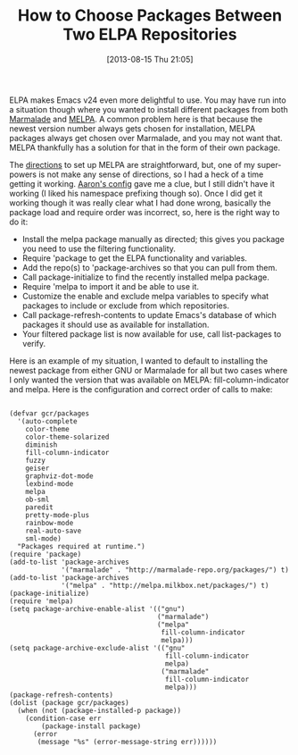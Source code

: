 #+POSTID: 8012
#+DATE: [2013-08-15 Thu 21:05]
#+OPTIONS: toc:nil num:nil todo:nil pri:nil tags:nil ^:nil TeX:nil
#+CATEGORY: Article
#+TAGS: Emacs, Ide, Lisp, Programming, Programming Language, elisp
#+TITLE: How to Choose Packages Between Two ELPA Repositories

ELPA makes Emacs v24 even more delightful to use. You may have run into a situation though where you wanted to install different packages from both [[http://marmalade-repo.org/][Marmalade]] and [[http://melpa.milkbox.net/][MELPA]]. A common problem here is that because the newest version number always gets chosen for installation, MELPA packages always get chosen over Marmalade, and you may not want that. MELPA thankfully has a solution for that in the form of their own package. 

The [[http://melpa.milkbox.net/#installing][directions]] to set up MELPA are straightforward, but, one of my super-powers is not make any sense of directions, so I had a heck of a time getting it working. [[http://www.aaronbedra.com/emacs.d/][Aaron's config]] gave me a clue, but I still didn't have it working (I liked his namespace prefixing though so). Once I did get it working though it was really clear what I had done wrong, basically the package load and require order was incorrect, so, here is the right way to do it:



-  Install the melpa package manually as directed; this gives you package you need to use the filtering functionality.
-  Require 'package to get the ELPA functionality and variables.
-  Add the repo(s) to 'package-archives so that you can pull from them.
-  Call package-initialize to find the recently installed melpa package.
-  Require 'melpa to import it and be able to use it.
-  Customize the enable and exclude melpa variables to specify what packages to include or exclude from which repositories.
-  Call package-refresh-contents to update Emacs's database of which packages it should use as available for installation.
-  Your filtered package list is now available for use, call list-packages to verify.



Here is an example of my situation, I wanted to default to installing the newest package from either GNU or Marmalade for all but two cases where I only wanted the version that was available on MELPA: fill-column-indicator and melpa. Here is the configuration and correct order of calls to make:



#+BEGIN_EXAMPLE
    
(defvar gcr/packages
  '(auto-complete
    color-theme
    color-theme-solarized
    diminish
    fill-column-indicator
    fuzzy
    geiser
    graphviz-dot-mode
    lexbind-mode
    melpa
    ob-sml 
    paredit
    pretty-mode-plus
    rainbow-mode
    real-auto-save
    sml-mode)
  "Packages required at runtime.")
(require 'package)
(add-to-list 'package-archives
             '("marmalade" . "http://marmalade-repo.org/packages/") t)
(add-to-list 'package-archives
             '("melpa" . "http://melpa.milkbox.net/packages/") t)
(package-initialize)
(require 'melpa)
(setq package-archive-enable-alist '(("gnu")
                                     ("marmalade")
                                     ("melpa"
                                      fill-column-indicator
                                      melpa)))
(setq package-archive-exclude-alist '(("gnu"
                                       fill-column-indicator
                                       melpa)
                                      ("marmalade"
                                       fill-column-indicator
                                       melpa)))
(package-refresh-contents)
(dolist (package gcr/packages) 
  (when (not (package-installed-p package))
    (condition-case err
        (package-install package)
      (error
       (message "%s" (error-message-string err))))))

#+END_EXAMPLE



